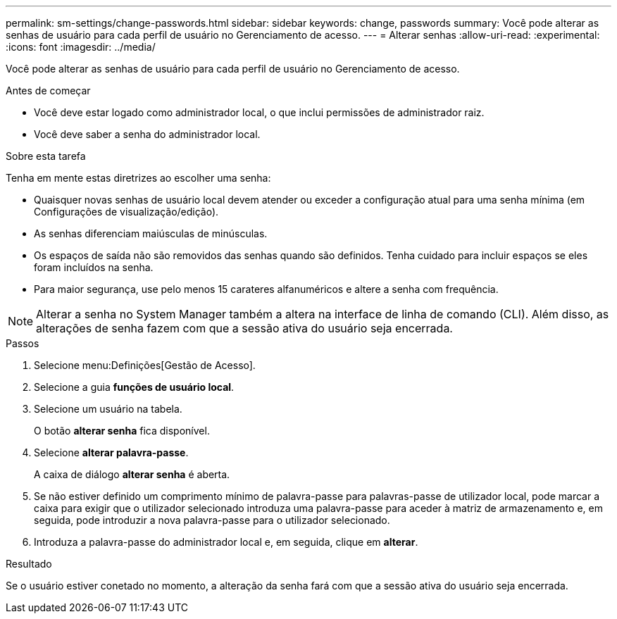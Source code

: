 ---
permalink: sm-settings/change-passwords.html 
sidebar: sidebar 
keywords: change, passwords 
summary: Você pode alterar as senhas de usuário para cada perfil de usuário no Gerenciamento de acesso. 
---
= Alterar senhas
:allow-uri-read: 
:experimental: 
:icons: font
:imagesdir: ../media/


[role="lead"]
Você pode alterar as senhas de usuário para cada perfil de usuário no Gerenciamento de acesso.

.Antes de começar
* Você deve estar logado como administrador local, o que inclui permissões de administrador raiz.
* Você deve saber a senha do administrador local.


.Sobre esta tarefa
Tenha em mente estas diretrizes ao escolher uma senha:

* Quaisquer novas senhas de usuário local devem atender ou exceder a configuração atual para uma senha mínima (em Configurações de visualização/edição).
* As senhas diferenciam maiúsculas de minúsculas.
* Os espaços de saída não são removidos das senhas quando são definidos. Tenha cuidado para incluir espaços se eles foram incluídos na senha.
* Para maior segurança, use pelo menos 15 carateres alfanuméricos e altere a senha com frequência.


[NOTE]
====
Alterar a senha no System Manager também a altera na interface de linha de comando (CLI). Além disso, as alterações de senha fazem com que a sessão ativa do usuário seja encerrada.

====
.Passos
. Selecione menu:Definições[Gestão de Acesso].
. Selecione a guia *funções de usuário local*.
. Selecione um usuário na tabela.
+
O botão *alterar senha* fica disponível.

. Selecione *alterar palavra-passe*.
+
A caixa de diálogo *alterar senha* é aberta.

. Se não estiver definido um comprimento mínimo de palavra-passe para palavras-passe de utilizador local, pode marcar a caixa para exigir que o utilizador selecionado introduza uma palavra-passe para aceder à matriz de armazenamento e, em seguida, pode introduzir a nova palavra-passe para o utilizador selecionado.
. Introduza a palavra-passe do administrador local e, em seguida, clique em *alterar*.


.Resultado
Se o usuário estiver conetado no momento, a alteração da senha fará com que a sessão ativa do usuário seja encerrada.
